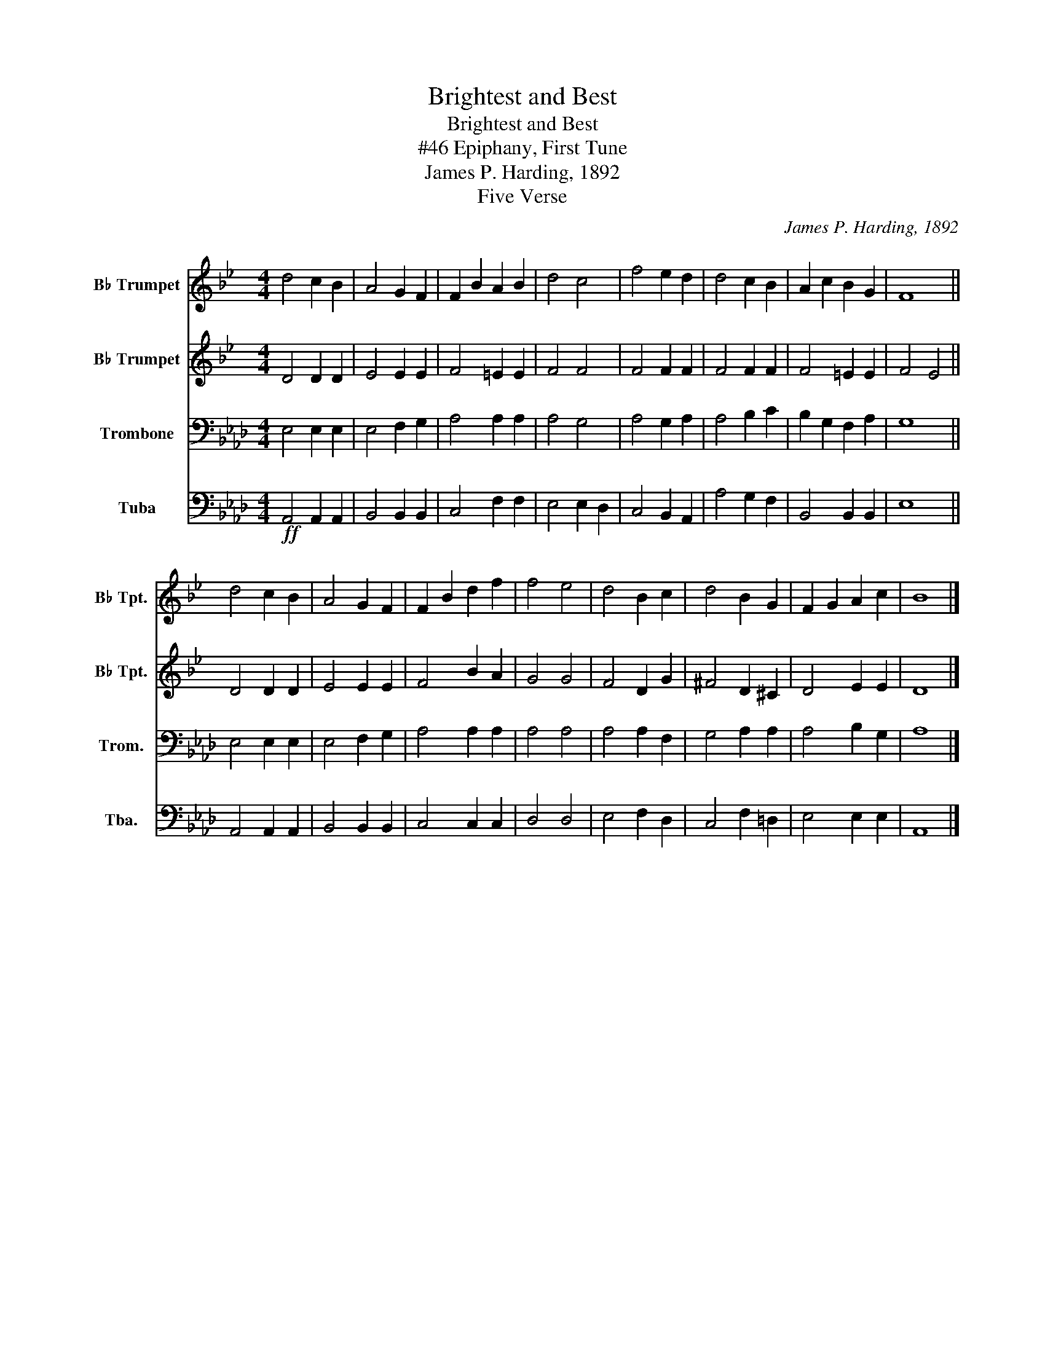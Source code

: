 X:1
T:Brightest and Best
T:Brightest and Best
T:#46 Epiphany, First Tune
T:James P. Harding, 1892
T:Five Verse
C:James P. Harding, 1892
Z:Five Verse
%%score 1 2 3 4
L:1/8
M:4/4
K:Ab
V:1 treble transpose=-2 nm="B♭ Trumpet" snm="B♭ Tpt."
V:2 treble transpose=-2 nm="B♭ Trumpet" snm="B♭ Tpt."
V:3 bass nm="Trombone" snm="Trom."
V:4 bass nm="Tuba" snm="Tba."
V:1
[K:Bb] d4 c2 B2 | A4 G2 F2 | F2 B2 A2 B2 | d4 c4 | f4 e2 d2 | d4 c2 B2 | A2 c2 B2 G2 | F8 || %8
 d4 c2 B2 | A4 G2 F2 | F2 B2 d2 f2 | f4 e4 | d4 B2 c2 | d4 B2 G2 | F2 G2 A2 c2 | B8 |] %16
V:2
[K:Bb] D4 D2 D2 | E4 E2 E2 | F4 =E2 E2 | F4 F4 | F4 F2 F2 | F4 F2 F2 | F4 =E2 E2 | F4 E4 || %8
 D4 D2 D2 | E4 E2 E2 | F4 B2 A2 | G4 G4 | F4 D2 G2 | ^F4 D2 ^C2 | D4 E2 E2 | D8 |] %16
V:3
 E,4 E,2 E,2 | E,4 F,2 G,2 | A,4 A,2 A,2 | A,4 G,4 | A,4 G,2 A,2 | A,4 B,2 C2 | B,2 G,2 F,2 A,2 | %7
 G,8 || E,4 E,2 E,2 | E,4 F,2 G,2 | A,4 A,2 A,2 | A,4 A,4 | A,4 A,2 F,2 | G,4 A,2 A,2 | %14
 A,4 B,2 G,2 | A,8 |] %16
V:4
!ff! A,,4 A,,2 A,,2 | B,,4 B,,2 B,,2 | C,4 F,2 F,2 | E,4 E,2 D,2 | C,4 B,,2 A,,2 | A,4 G,2 F,2 | %6
 B,,4 B,,2 B,,2 | E,8 || A,,4 A,,2 A,,2 | B,,4 B,,2 B,,2 | C,4 C,2 C,2 | D,4 D,4 | E,4 F,2 D,2 | %13
 C,4 F,2 =D,2 | E,4 E,2 E,2 | A,,8 |] %16

